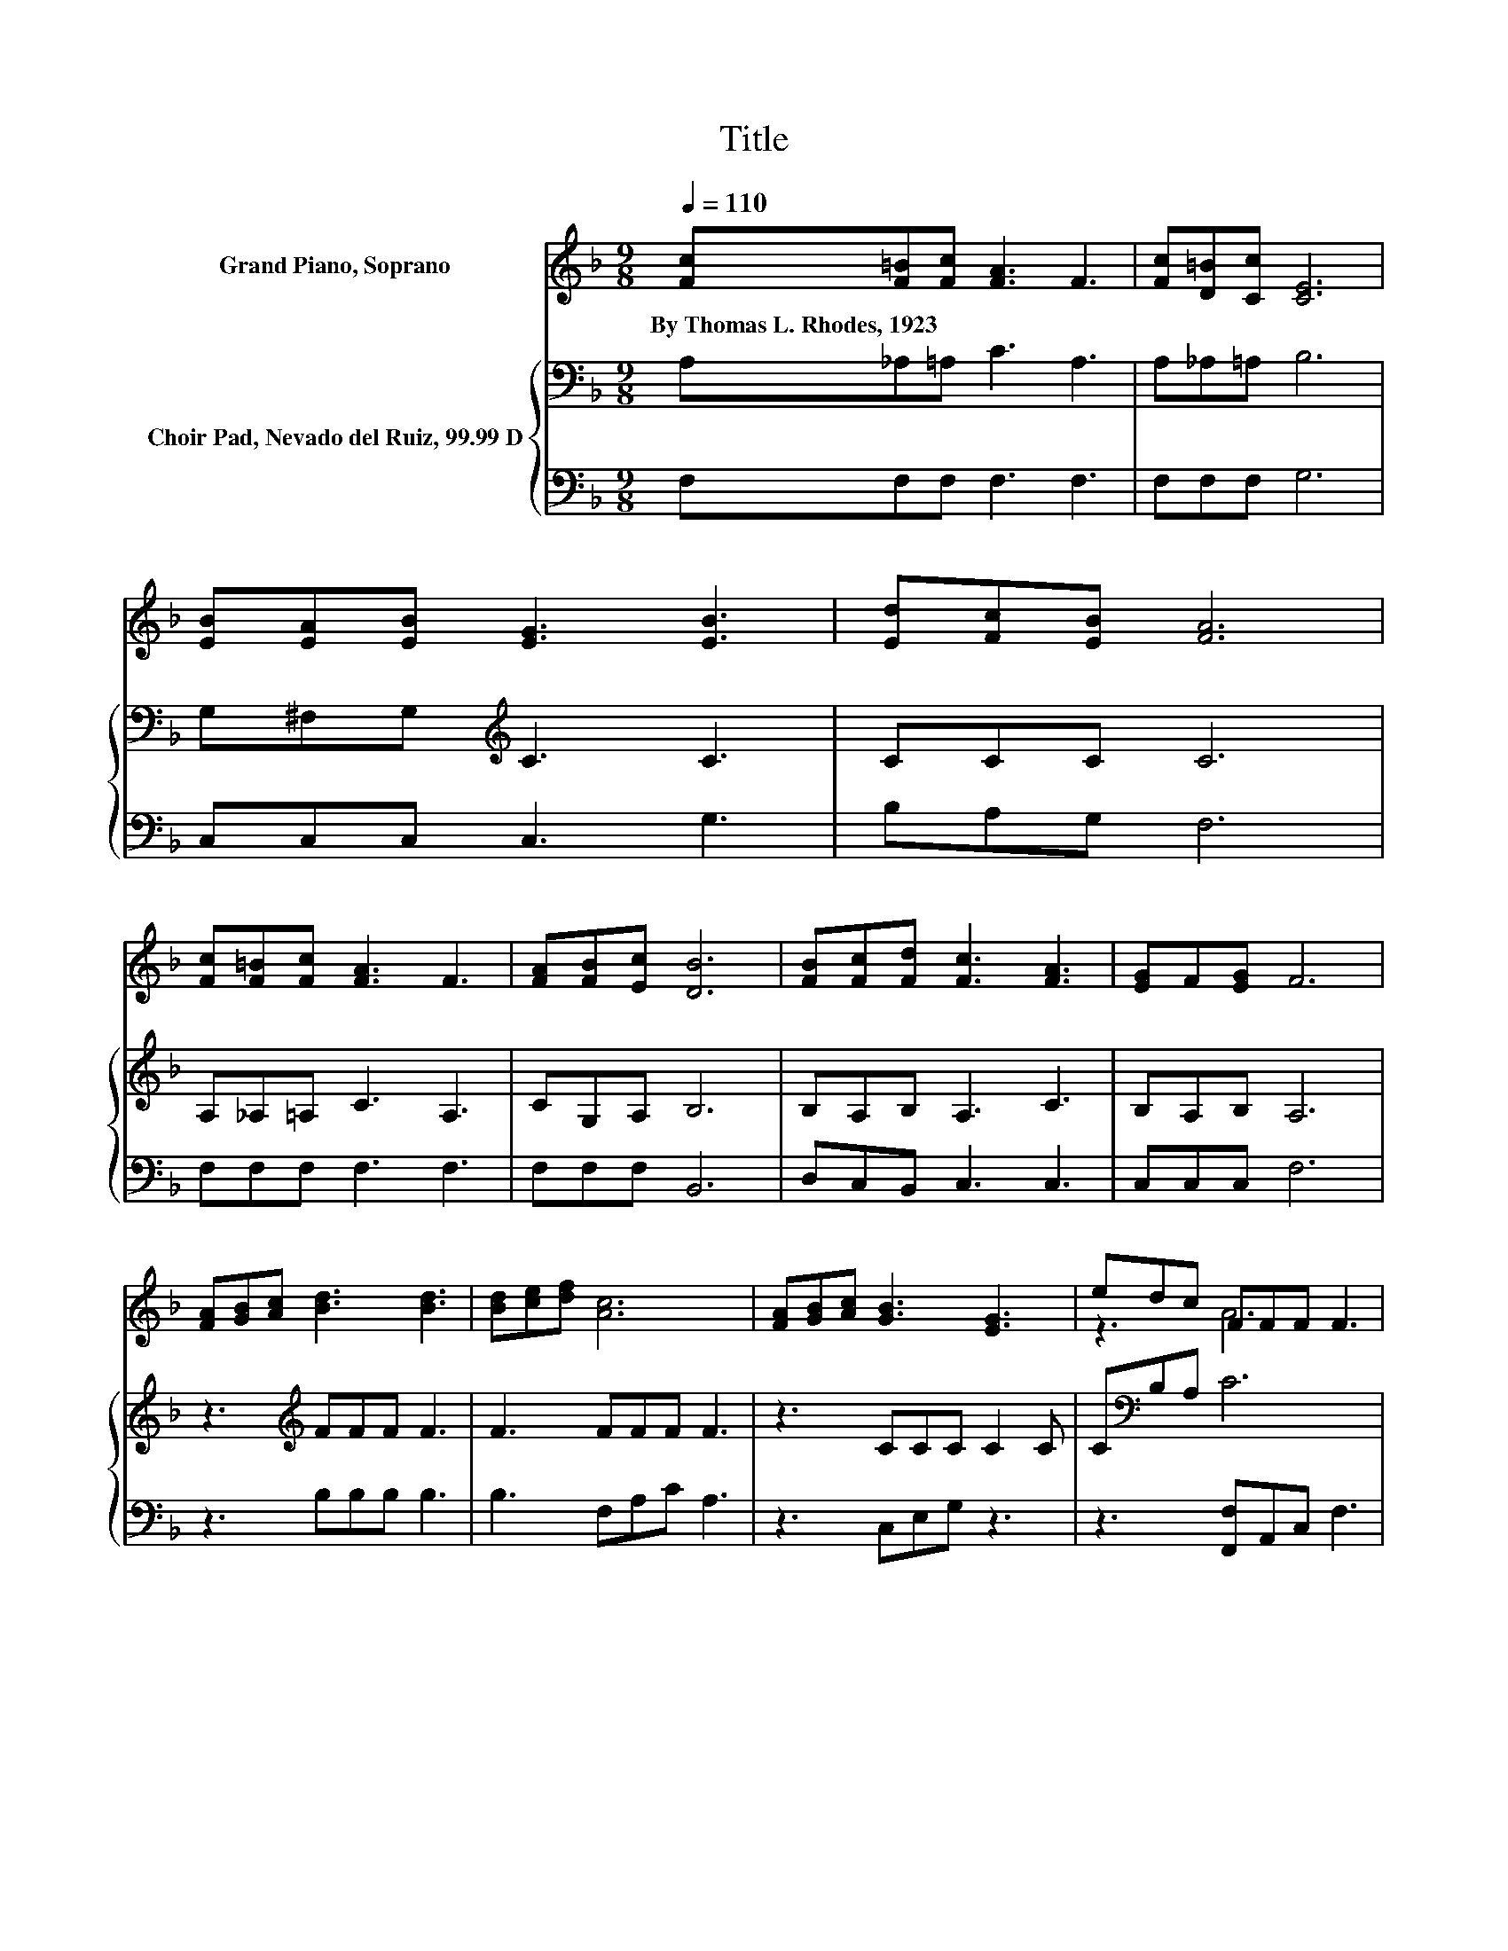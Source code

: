 X:1
T:Title
%%score ( 1 2 ) { 3 | 4 }
L:1/8
Q:1/4=110
M:9/8
K:F
V:1 treble nm="Grand Piano, Soprano"
V:2 treble 
V:3 bass nm="Choir Pad, Nevado del Ruiz, 99.99 D"
V:4 bass 
V:1
 [Fc][F=B][Fc] [FA]3 F3 | [Fc][D=B][Cc] [CE]6 | [EB][EA][EB] [EG]3 [EB]3 | [Ed][Fc][EB] [FA]6 | %4
w: By~Thomas~L.~Rhodes,~1923 * * * *||||
 [Fc][F=B][Fc] [FA]3 F3 | [FA][FB][Ec] [DB]6 | [FB][Fc][Fd] [Fc]3 [FA]3 | [EG]F[EG] F6 | %8
w: ||||
 [FA][GB][Ac] [Bd]3 [Bd]3 | [Bd][ce][df] [Ac]6 | [FA][GB][Ac] [GB]3 [EG]3 | edc FFF F3 | %12
w: ||||
 [Fc][F=B][Fc] [FA]3 F3 | [FA][FB][_Ec] [DB]6 | [FB][Fc][Fd] [Fc]3 [FA]3 | [EG]F[EG] F6- | %16
w: ||||
 F3 z3 z3 |] %17
w: |
V:2
 x9 | x9 | x9 | x9 | x9 | x9 | x9 | x9 | x9 | x9 | x9 | z3 A6 | x9 | x9 | x9 | x9 | x9 |] %17
V:3
 A,_A,=A, C3 A,3 | A,_A,=A, B,6 | G,^F,G,[K:treble] C3 C3 | CCC C6 | A,_A,=A, C3 A,3 | CG,A, B,6 | %6
 B,A,B, A,3 C3 | B,A,B, A,6 | z3[K:treble] FFF F3 | F3 FFF F3 | z3 CCC C2 C | C[K:bass]B,A, C6 | %12
 A,_A,=A, C3 A,3 | CG,A, B,6 | B,A,B, A,3 C3 | B,A,A, A,6- | A,3 z3 z3 |] %17
V:4
 F,F,F, F,3 F,3 | F,F,F, G,6 | C,C,C, C,3 G,3 | B,A,G, F,6 | F,F,F, F,3 F,3 | F,F,F, B,,6 | %6
 D,C,B,, C,3 C,3 | C,C,C, F,6 | z3 B,B,B, B,3 | B,3 F,A,C A,3 | z3 C,E,G, z3 | %11
 z3 [F,,F,]A,,C, F,3 | F,F,F, F,3 F,3 | F,F,F, B,,6 | D,C,B,, C,3 C,3 | C,C,C, [F,,F,]6- | %16
 [F,,F,]3 z3 z3 |] %17

